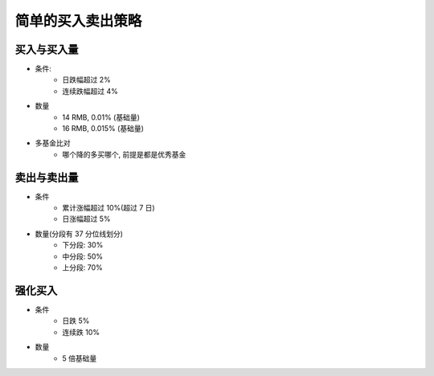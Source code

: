 简单的买入卖出策略
====

买入与买入量
------------

- 条件: 
    - 日跌幅超过 2%
    - 连续跌幅超过 4%
- 数量
    - 14 RMB, 0.01% (基础量)
    - 16 RMB, 0.015% (基础量)
- 多基金比对
    - 哪个降的多买哪个, 前提是都是优秀基金


卖出与卖出量
-----------

- 条件
    - 累计涨幅超过 10%(超过 7 日)
    - 日涨幅超过 5%
- 数量(分段有 37 分位线划分)
    - 下分段: 30%
    - 中分段: 50%
    - 上分段: 70%

强化买入
----------

- 条件
    - 日跌 5%
    - 连续跌 10%
- 数量
    - 5 倍基础量


